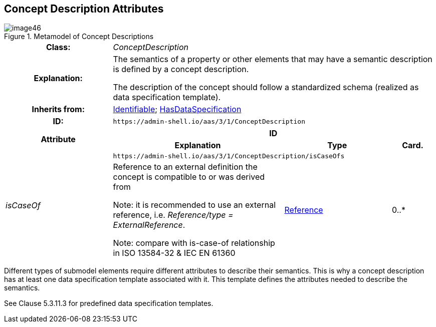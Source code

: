 ////
Copyright (c) 2023 Industrial Digital Twin Association

This work is licensed under a [Creative Commons Attribution 4.0 International License](
https://creativecommons.org/licenses/by/4.0/). 

SPDX-License-Identifier: CC-BY-4.0

////

== Concept Description Attributes

.Metamodel of Concept Descriptions
image::image46.png[]

[.table-with-appendix-table]
[cols="25%,40%,25%,10%"]
|===
h|Class: 3+e|[[ConceptDescription]]ConceptDescription
h|Explanation: 3+a|
The semantics of a property or other elements that may have a semantic description is defined by a concept description.

The description of the concept should follow a standardized schema (realized as data specification template).


h|Inherits from: 3+|xref:Identifiable[Identifiable]; xref:HasDataSpecification[HasDataSpecification]
h|ID: 3+| `\https://admin-shell.io/aas/3/1/ConceptDescription`

.2+h|Attribute 3+h| ID
h|Explanation h|Type h|Card.

.2+e|isCaseOf 3+| `\https://admin-shell.io/aas/3/1/ConceptDescription/isCaseOfs`
a|
Reference to an external definition the concept is compatible to or was derived from


====
Note: it is recommended to use an external reference, i.e. _Reference/type = ExternalReference_.
====



====
Note: compare with is-case-of relationship in ISO 13584-32 & IEC EN 61360
====


|xref:Reference[Reference] |0..*
|===

Different types of submodel elements require different attributes to describe their semantics. This is why a concept description has at least one data specification template associated with it. This template defines the attributes needed to describe the semantics.

See Clause 5.3.11.3 for predefined data specification templates.


